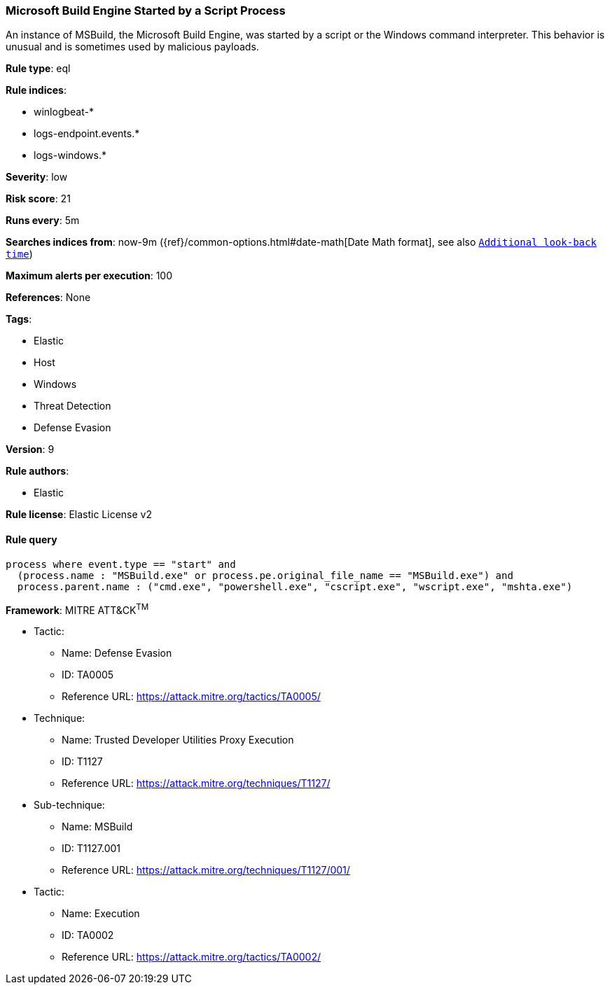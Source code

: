 [[prebuilt-rule-0-14-2-microsoft-build-engine-started-by-a-script-process]]
=== Microsoft Build Engine Started by a Script Process

An instance of MSBuild, the Microsoft Build Engine, was started by a script or the Windows command interpreter. This behavior is unusual and is sometimes used by malicious payloads.

*Rule type*: eql

*Rule indices*: 

* winlogbeat-*
* logs-endpoint.events.*
* logs-windows.*

*Severity*: low

*Risk score*: 21

*Runs every*: 5m

*Searches indices from*: now-9m ({ref}/common-options.html#date-math[Date Math format], see also <<rule-schedule, `Additional look-back time`>>)

*Maximum alerts per execution*: 100

*References*: None

*Tags*: 

* Elastic
* Host
* Windows
* Threat Detection
* Defense Evasion

*Version*: 9

*Rule authors*: 

* Elastic

*Rule license*: Elastic License v2


==== Rule query


[source, js]
----------------------------------
process where event.type == "start" and
  (process.name : "MSBuild.exe" or process.pe.original_file_name == "MSBuild.exe") and
  process.parent.name : ("cmd.exe", "powershell.exe", "cscript.exe", "wscript.exe", "mshta.exe")

----------------------------------

*Framework*: MITRE ATT&CK^TM^

* Tactic:
** Name: Defense Evasion
** ID: TA0005
** Reference URL: https://attack.mitre.org/tactics/TA0005/
* Technique:
** Name: Trusted Developer Utilities Proxy Execution
** ID: T1127
** Reference URL: https://attack.mitre.org/techniques/T1127/
* Sub-technique:
** Name: MSBuild
** ID: T1127.001
** Reference URL: https://attack.mitre.org/techniques/T1127/001/
* Tactic:
** Name: Execution
** ID: TA0002
** Reference URL: https://attack.mitre.org/tactics/TA0002/
